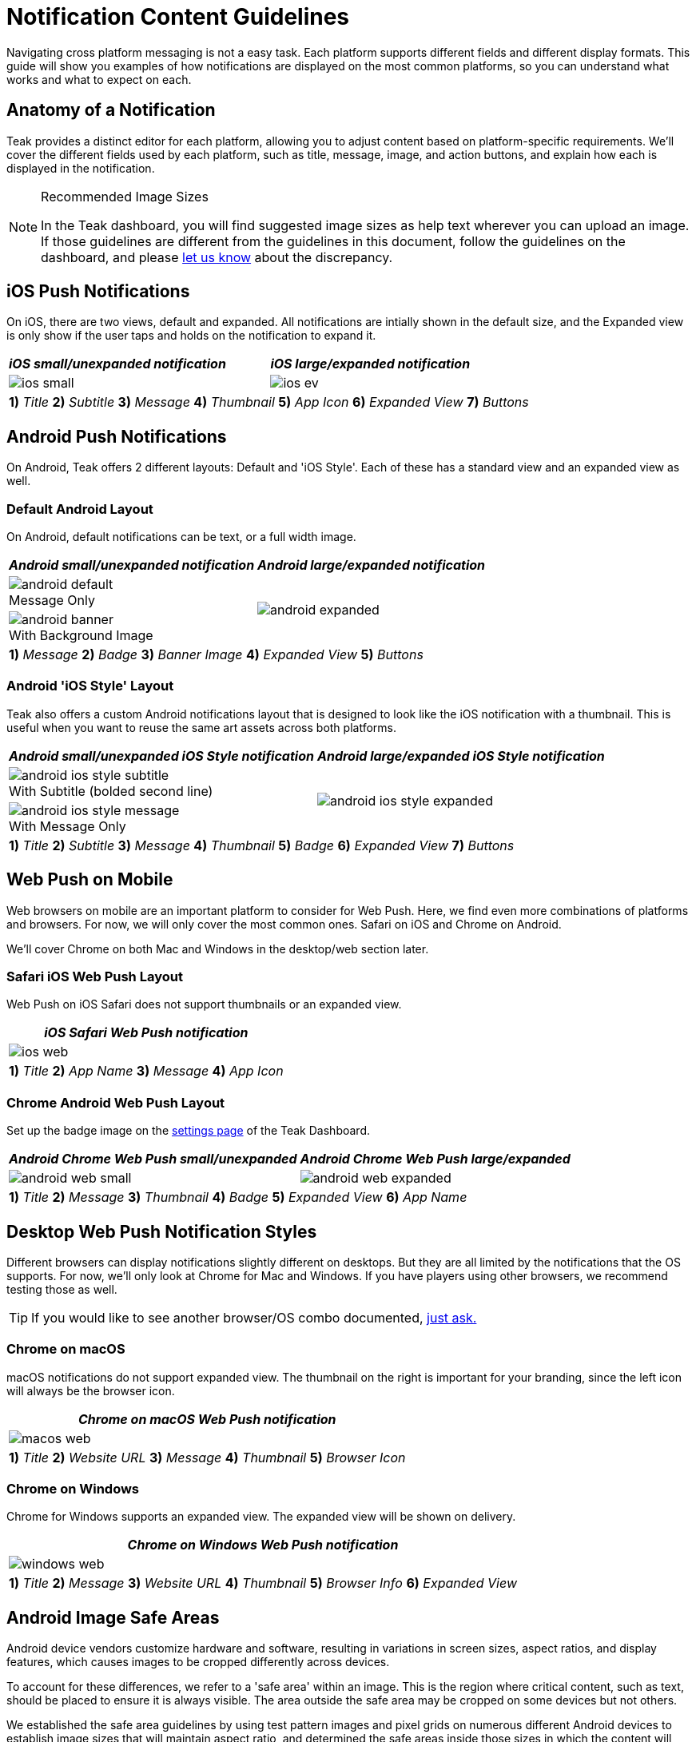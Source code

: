 = Notification Content Guidelines
:page-aliases: usage:reference:notification-content.adoc
:figure-caption!:

Navigating cross platform messaging is not a easy task. Each platform supports different fields and different display formats. This guide will show you examples of how notifications are displayed on the most common platforms, so you can understand what works and what to expect on each.

== Anatomy of a Notification

Teak provides a distinct editor for each platform, allowing you to adjust content based on platform-specific requirements. We'll cover the different fields used by each platform, such as title, message, image, and action buttons, and explain how each is displayed in the notification.

[NOTE]
.Recommended Image Sizes
====
In the Teak dashboard, you will find suggested image sizes as help text wherever you can upload an image. If those guidelines are different from the guidelines in this document, follow the guidelines on the dashboard, and please mailto:team@teak.io[let us know] about the discrepancy.
====

== iOS Push Notifications

On iOS, there are two views, default and expanded. All notifications are intially shown in the default size, and the Expanded view is only show if the user taps and holds on the notification to expand it.

[cols="a,a"]
|===
^| *_iOS small/unexpanded notification_*
^| *_iOS large/expanded notification_*

.^| image::notifications/anatomy/annotated/ios-small.jpeg[]
.^| image::notifications/anatomy/annotated/ios-ev.jpeg[]

2+^|
*1)* _Title_
*2)* _Subtitle_
*3)* _Message_
*4)* _Thumbnail_
*5)* _App Icon_
*6)* _Expanded View_
*7)* _Buttons_
|===


== Android Push Notifications

On Android, Teak offers 2 different layouts: Default and 'iOS Style'. Each of these has a standard view and an expanded view as well.

=== Default Android Layout

On Android, default notifications can be text, or a full width image.

[cols="a,a"]
|===
^| *_Android small/unexpanded notification_*
^| *_Android large/expanded notification_*

.^|
.Message Only
image::notifications/anatomy/annotated/android-default.png[]
.2+|
image::notifications/anatomy/annotated/android-expanded.png[]

.^|
.With Background Image
image::notifications/anatomy/annotated/android-banner.png[]

2+^|
*1)* _Message_
*2)* _Badge_
*3)* _Banner Image_
*4)* _Expanded View_
*5)* _Buttons_
|===


=== Android 'iOS Style' Layout

Teak also offers a custom Android notifications layout that is designed to look like the iOS notification with a thumbnail. This is useful when you want to reuse the same art assets across both platforms.

[cols="a,a"]
|===
^| *_Android small/unexpanded iOS Style notification_*
^| *_Android large/expanded iOS Style notification_*

.^|
.With Subtitle (bolded second line)
image::notifications/anatomy/annotated/android-ios-style-subtitle.png[]
.2+|
image::notifications/anatomy/annotated/android-ios-style-expanded.png[]

.^|
.With Message Only
image::notifications/anatomy/annotated/android-ios-style-message.png[]

2+^|
*1)* _Title_
*2)* _Subtitle_
*3)* _Message_
*4)* _Thumbnail_
*5)* _Badge_
*6)* _Expanded View_
*7)* _Buttons_
|===


== Web Push on Mobile

Web browsers on mobile are an important platform to consider for Web Push. Here, we find even more combinations of platforms and browsers. For now, we will only cover the most common ones. Safari on iOS and Chrome on Android.

We'll cover Chrome on both Mac and Windows in the desktop/web section later.

=== Safari iOS Web Push Layout

Web Push on iOS Safari does not support thumbnails or an expanded view.

[cols="a"]
|===
^| *_iOS Safari Web Push notification_*

.^|
image::notifications/anatomy/annotated/ios-web.jpeg[]

^|
*1)* _Title_
*2)* _App Name_
*3)* _Message_
*4)* _App Icon_
|===


[[android_web_push_style]]
=== Chrome Android Web Push Layout

Set up the badge image on the xref:ROOT:user-guide:settings.adoc#_web_push_configuration[settings page] of the Teak Dashboard.

[cols="a,a"]
|===
^| *_Android Chrome Web Push small/unexpanded_*
^| *_Android Chrome Web Push large/expanded_*

.^| image::notifications/anatomy/annotated/android-web-small.png[]
.^| image::notifications/anatomy/annotated/android-web-expanded.png[]

2+^|
*1)* _Title_
*2)* _Message_
*3)* _Thumbnail_
*4)* _Badge_
*5)* _Expanded View_
*6)* _App Name_
|===


== Desktop Web Push Notification Styles

Different browsers can display notifications slightly different on desktops. But they are all limited by the notifications that the OS supports. For now, we'll only look at Chrome for Mac and Windows. If you have players using other browsers, we recommend testing those as well.

TIP: If you would like to see another browser/OS combo documented, mailto:team@teak.io[just ask.]

=== Chrome on macOS

macOS notifications do not support expanded view. The thumbnail on the right is important for your branding, since the left icon will always be the browser icon.

[cols="a"]
|===
^| *_Chrome on macOS Web Push notification_*

^|
image::notifications/anatomy/annotated/macos-web.png[]

^|
*1)* _Title_
*2)* _Website URL_
*3)* _Message_
*4)* _Thumbnail_
*5)* _Browser Icon_
|===


=== Chrome on Windows

Chrome for Windows supports an expanded view. The expanded view will be shown on delivery.

[cols="a"]
|===
^| *_Chrome on Windows Web Push notification_*

^|
image::notifications/anatomy/annotated/windows-web.png[]

^|
*1)* _Title_
*2)* _Message_
*3)* _Website URL_
*4)* _Thumbnail_
*5)* _Browser Info_
*6)* _Expanded View_
|===


== Android Image Safe Areas

Android device vendors customize hardware and software, resulting in variations in screen sizes, aspect ratios, and display features, which causes images to be cropped differently across devices.

To account for these differences, we refer to a 'safe area' within an image. This is the region where critical content, such as text, should be placed to ensure it is always visible. The area outside the safe area may be cropped on some devices but not others.

We established the safe area guidelines by using test pattern images and pixel grids on numerous different Android devices to establish image sizes that will maintain aspect ratio, and determined the safe areas inside those sizes in which the content will always be displayed.

=== Android Banner View

The banner view of an Android Notification is used in both the toast view, and the notification center.

[cols="a,a"]
|===
^| image::notifications/android-banner-sm-g920t.png[title=Android Banner View on Lock Screen, width=320]
^| image::notifications/android-banner-notification-center-sm-g920t.png[title=Android Banner View in Notification Tray, width=320]
|===

==== Android Content
:note-caption: Banner View Content
[NOTE]
====
1700x300 **png** or **jpg**. Only a centered 1100x300 is 'safe' for content. +

The recommended size guarantees native resolution display on xxxhdpi screens, if the content is too large it can be cut in half to 850x150.
====

=== Android Expanded View

The expanded view of an Android notification is used in the notification center.

image::notifications/android-expanded-sm-g920t.png[title=Android Expanded View, width=320]

==== Content
:note-caption: Expanded View Content
[NOTE]
====
1700x850 **png** or **jpg**. The entire area is 'safe' for content.

The recommended size guarantees native resolution display on xxxhdpi screens, if the content is too large it can be cut in half to 850x425.
====

== iOS Safe Areas

=== Expanded View

The expanded view of an iOS notification is used when the user force-touches on a notification.

image::notifications/ios-expanded-iphone-6s.jpeg[title=iOS Expanded View, width=320]

==== Content
:note-caption: Expanded View Content
[NOTE]
====
1100x620 **png**, **jpg**, **gif**, or **mp4**. The entire area is 'safe' for content.

*In general* iOS will be fine with any size you give it. The recommend size guarantees native resolution display on the X series, but you can give it larger content or reuse your Android expanded view.
====
